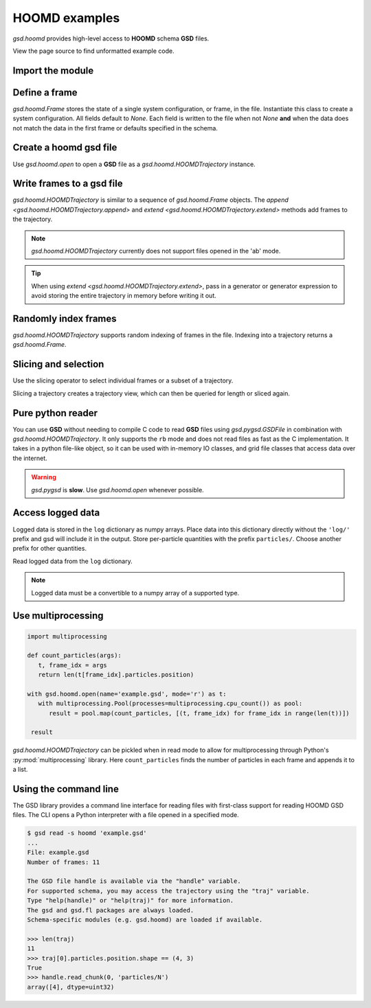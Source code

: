 .. Copyright (c) 2016-2023 The Regents of the University of Michigan
.. Part of GSD, released under the BSD 2-Clause License.

.. _hoomd-examples:

HOOMD examples
--------------

`gsd.hoomd` provides high-level access to **HOOMD** schema **GSD** files.

View the page source to find unformatted example code.

Import the module
^^^^^^^^^^^^^^^^^

.. ipython:: python

    import gsd.hoomd

Define a frame
^^^^^^^^^^^^^^^^^

.. ipython:: python

    frame = gsd.hoomd.Frame()
    frame.particles.N = 4
    frame.particles.types = ['A', 'B']
    frame.particles.typeid = [0,0,1,1]
    frame.particles.position = [[0,0,0],[1,1,1], [-1,-1,-1], [1,-1,-1]]
    frame.configuration.box = [3, 3, 3, 0, 0, 0]

`gsd.hoomd.Frame` stores the state of a single system configuration, or frame, in the file.
Instantiate this class to create a system configuration. All fields default to `None`. Each field is
written to the file when not `None` **and** when the data does not match the data in the first frame
or defaults specified in the schema.

Create a hoomd gsd file
^^^^^^^^^^^^^^^^^^^^^^^

.. ipython:: python

    f = gsd.hoomd.open(name='file.gsd', mode='w')
    @suppress
    f.close()

Use `gsd.hoomd.open` to open a **GSD** file as a `gsd.hoomd.HOOMDTrajectory` instance.

Write frames to a gsd file
^^^^^^^^^^^^^^^^^^^^^^^^^^^

.. ipython:: python

    def create_frame(i):
        frame = gsd.hoomd.Frame()
        frame.configuration.step = i
        frame.particles.N = 4+i
        frame.particles.position = numpy.random.random(size=(4+i,3))
        return frame

    f = gsd.hoomd.open(name='example.gsd', mode='w')
    f.extend( (create_frame(i) for i in range(10)) )
    f.append( create_frame(10) )
    len(f)
    @suppress
    f.close()

`gsd.hoomd.HOOMDTrajectory` is similar to a sequence of `gsd.hoomd.Frame` objects. The
`append <gsd.hoomd.HOOMDTrajectory.append>` and `extend <gsd.hoomd.HOOMDTrajectory.extend>` methods
add frames to the trajectory.

.. note:: `gsd.hoomd.HOOMDTrajectory` currently does not support files opened in
          the 'ab' mode.

.. tip:: When using `extend <gsd.hoomd.HOOMDTrajectory.extend>`, pass in a
         generator or generator expression to avoid storing the entire
         trajectory in memory before writing it out.

Randomly index frames
^^^^^^^^^^^^^^^^^^^^^

.. ipython:: python

    f = gsd.hoomd.open(name='example.gsd', mode='r')
    frame = f[5]
    frame.configuration.step
    frame.particles.N
    frame.particles.position
    @suppress
    f.close()

`gsd.hoomd.HOOMDTrajectory` supports random indexing of frames in the file.
Indexing into a trajectory returns a `gsd.hoomd.Frame`.

Slicing and selection
^^^^^^^^^^^^^^^^^^^^^

Use the slicing operator to select individual frames or a subset of a
trajectory.

.. ipython:: python

    f = gsd.hoomd.open(name='example.gsd', mode='r')

    for frame in f[5:-2]:
        print(frame.configuration.step, end=' ')

    every_2nd_frame = f[::2]  # create a view of a trajectory subset
    for frame in every_2nd_frame[:4]:
        print(frame.configuration.step, end=' ')
    @suppress
    f.close()

Slicing a trajectory creates a trajectory view, which can then be queried for
length or sliced again.

Pure python reader
^^^^^^^^^^^^^^^^^^

.. ipython:: python

    f = gsd.pygsd.GSDFile(open('example.gsd', 'rb'))
    trajectory = gsd.hoomd.HOOMDTrajectory(f);
    trajectory[3].particles.position
    @suppress
    f.close()

You can use **GSD** without needing to compile C code to read **GSD** files
using `gsd.pygsd.GSDFile` in combination with `gsd.hoomd.HOOMDTrajectory`. It
only supports the ``rb`` mode and does not read files as fast as the C
implementation. It takes in a python file-like object, so it can be used with
in-memory IO classes, and grid file classes that access data over the internet.

.. warning::

    `gsd.pygsd` is **slow**. Use `gsd.hoomd.open` whenever possible.

Access logged data
^^^^^^^^^^^^^^^^^^

.. ipython:: python

    with gsd.hoomd.open(name='log-example.gsd', mode='w') as f:
        frame = gsd.hoomd.Frame()
        frame.particles.N = 4
        for i in range(10):
            frame.configuration.step = i*100
            frame.log['particles/net_force'] = numpy.array([[-1,2,-3+i],
                                                               [0,2,-4],
                                                               [-3,2,1],
                                                               [1,2,3]],
                                                              dtype=numpy.float32)
            frame.log['value/potential_energy'] = 1.5+i
            f.append(frame)

Logged data is stored in the ``log`` dictionary as numpy arrays. Place data into
this dictionary directly without the ``'log/'`` prefix and gsd will include it in
the output. Store per-particle quantities with the prefix ``particles/``. Choose
another prefix for other quantities.

.. ipython:: python

    log = gsd.hoomd.read_log(name='log-example.gsd', scalar_only=True)
    list(log.keys())
    log['log/value/potential_energy']
    log['configuration/step']

Read logged data from the ``log`` dictionary.

.. note::

    Logged data must be a convertible to a numpy array of a supported type.

    .. ipython:: python
        :okexcept:

        with gsd.hoomd.open(name='example.gsd', mode='w') as f:
            frame = gsd.hoomd.Frame()
            frame.particles.N = 4
            frame.log['invalid'] = dict(a=1, b=5)
            f.append(frame)

Use multiprocessing
^^^^^^^^^^^^^^^^^^^

.. code:: python

   import multiprocessing

   def count_particles(args):
      t, frame_idx = args
      return len(t[frame_idx].particles.position)

   with gsd.hoomd.open(name='example.gsd', mode='r') as t:
      with multiprocessing.Pool(processes=multiprocessing.cpu_count()) as pool:
         result = pool.map(count_particles, [(t, frame_idx) for frame_idx in range(len(t))])

    result

`gsd.hoomd.HOOMDTrajectory` can be pickled when in read mode to allow for multiprocessing through
Python's :py:mod:`multiprocessing` library. Here ``count_particles`` finds the number of particles
in each frame and appends it to a list.

Using the command line
^^^^^^^^^^^^^^^^^^^^^^

The GSD library provides a command line interface for reading files with
first-class support for reading HOOMD GSD files. The CLI opens a Python
interpreter with a file opened in a specified mode.

.. code-block:: console

   $ gsd read -s hoomd 'example.gsd'
   ...
   File: example.gsd
   Number of frames: 11

   The GSD file handle is available via the "handle" variable.
   For supported schema, you may access the trajectory using the "traj" variable.
   Type "help(handle)" or "help(traj)" for more information.
   The gsd and gsd.fl packages are always loaded.
   Schema-specific modules (e.g. gsd.hoomd) are loaded if available.

   >>> len(traj)
   11
   >>> traj[0].particles.position.shape == (4, 3)
   True
   >>> handle.read_chunk(0, 'particles/N')
   array([4], dtype=uint32)
